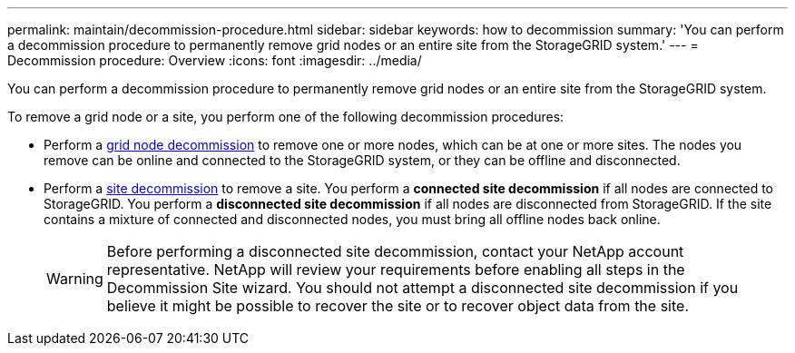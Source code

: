 ---
permalink: maintain/decommission-procedure.html
sidebar: sidebar
keywords: how to decommission
summary: 'You can perform a decommission procedure to permanently remove grid nodes or an entire site from the StorageGRID system.'
---
= Decommission procedure: Overview
:icons: font
:imagesdir: ../media/

[.lead]
You can perform a decommission procedure to permanently remove grid nodes or an entire site from the StorageGRID system.

To remove a grid node or a site, you perform one of the following decommission procedures:

* Perform a link:grid-node-decommissioning.html[grid node decommission] to remove one or more nodes, which can be at one or more sites. The nodes you remove can be online and connected to the StorageGRID system, or they can be offline and disconnected.

* Perform a link:site-decommissioning.html[site decommission] to remove a site. You perform a *connected site decommission* if all nodes are connected to StorageGRID. You perform a *disconnected site decommission* if all nodes are disconnected from StorageGRID. If the site contains a mixture of connected and disconnected nodes, you must bring all offline nodes back online.
+
WARNING: Before performing a disconnected site decommission, contact your NetApp account representative. NetApp will review your requirements before enabling all steps in the Decommission Site wizard. You should not attempt a disconnected site decommission if you believe it might be possible to recover the site or to recover object data from the site.







